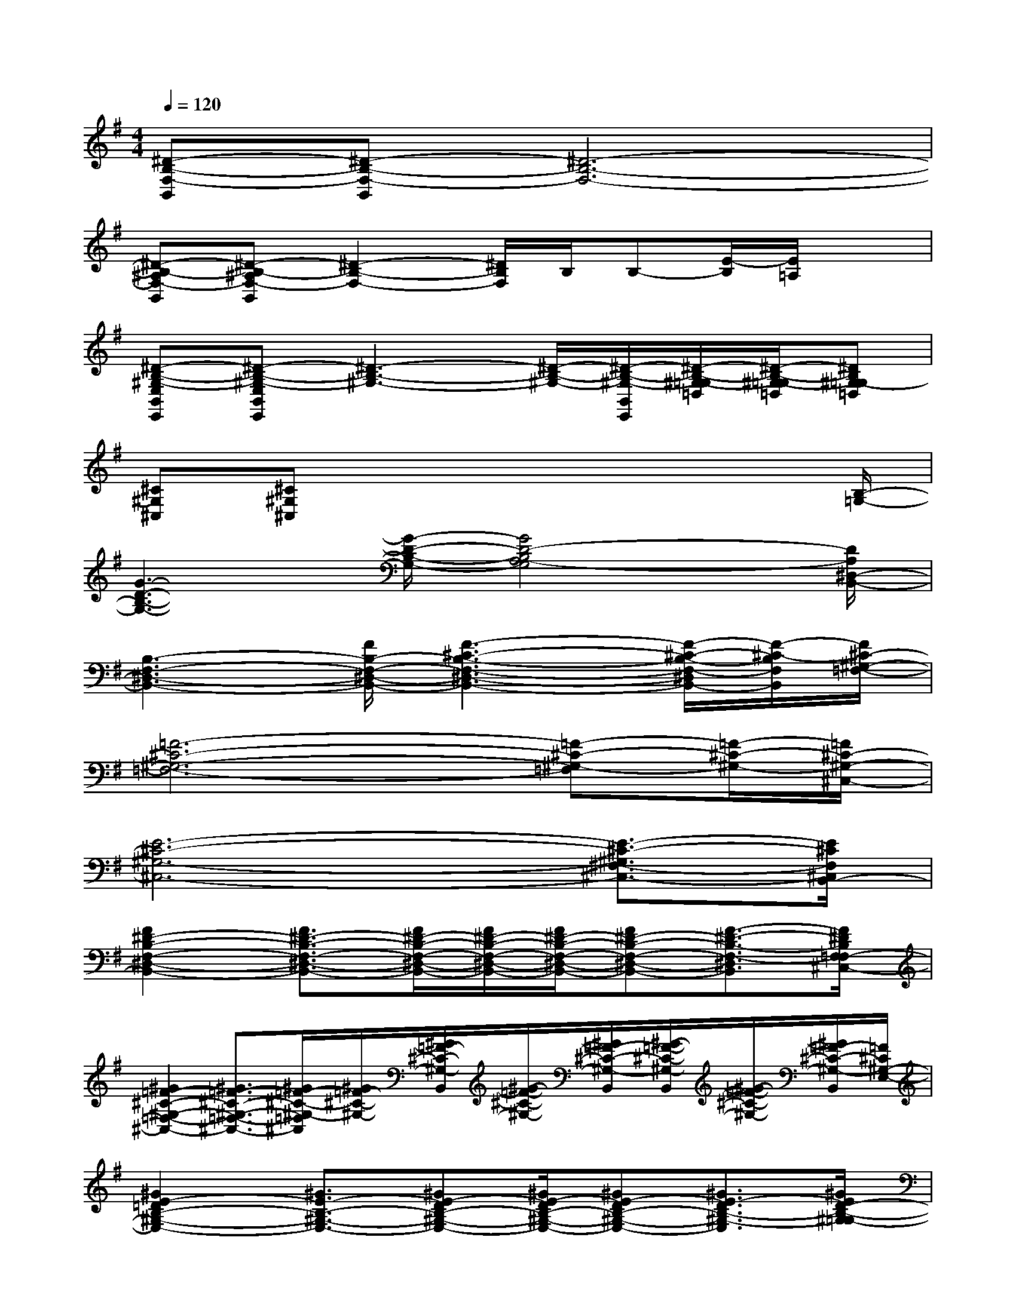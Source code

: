 X:1
T:
M:4/4
L:1/8
Q:1/4=120
K:G%1sharps
V:1
[^D-B,-F,-B,,][^D-B,-F,-B,,][^D6-B,6-F,6-]|
[^D-B,-^A,F,-B,,][^D-B,-^A,F,-B,,][^D2-B,2-F,2-][^D/2B,/2F,/2]B,/2B,-[E/2-B,/2][E/2=A,/2]x|
[^D-B,-^G,-E,B,,E,,][^D-B,-^G,-E,B,,E,,][^D3-B,3-^G,3-][^D/2-B,/2-^G,/2-][^D/2-B,/2-^G,/2-B,,/2E,,/2][^D/2-B,/2-^G,/2-=G,/2=D,/2][^D/2-B,/2-^G,/2-=G,/2=D,/2][^DB,^G,-=G,=D,]|
[^C^G,^C,][^C^G,^C,]x4x3/2[B,/2-=G,/2-]|
[G3-D3-B,3-G,3-][G/2-D/2-B,/2-G,/2-][G4D4-B,4A,4-G,4][D/2A,/2^D,/2-B,,/2-]|
[B,3-F,3-^D,3-B,,3-][F/2B,/2-F,/2-^D,/2-B,,/2-][F3-^C3-B,3-F,3-^D,3-B,,3-][F/2-^C/2-B,/2-F,/2-^D,/2B,,/2-][F/2-^C/2-B,/2F,/2B,,/2][F/2^C/2-^G,/2-=F,/2-]|
[=F6-^C6-^G,6-=F,6-][=F-^C-^G,-=F,][=F/2-^C/2-^G,/2-][=F/2^C/2-^G,/2-^C,/2-]|
[E6-^C6-^G,6-^C,6-][E3/2-^C3/2-^G,3/2^F,3/2-^C,3/2-][E/2^C/2F,/2^C,/2B,,/2-]|
[F2^D2-B,2-F,2-^D,2-B,,2-][F3/2^D3/2-B,3/2-F,3/2-^D,3/2-B,,3/2-][F/2^D/2-B,/2-F,/2-^D,/2-B,,/2-][F/2^D/2-B,/2-F,/2-^D,/2-B,,/2-][F/2^D/2-B,/2-F,/2-^D,/2-B,,/2-][F^D-B,-F,-^D,-B,,-][F3/2-^D3/2-B,3/2-F,3/2-^D,3/2B,,3/2][F/2^D/2B,/2F,/2=F,/2-^C,/2-]|
[^G2=F2-^C2-^G,2-=F,2-^C,2-][^G3/2=F3/2-^C3/2-^G,3/2-=F,3/2-^C,3/2-][^G/2=F/2-^C/2-^G,/2-=F,/2^C,/2][^G/2=F/2-^C/2-^G,/2-][^G/2=F/2-^C/2-^G,/2-B,,/2][^G/2-=F/2-^C/2-^G,/2-][^G/2=F/2-^C/2-^G,/2-B,,/2][^G/2-=F/2-^C/2-^G,/2-B,,/2][^G/2-=F/2-^C/2-^G,/2-][^G/2=F/2-^C/2-^G,/2-B,,/2][=F/2^C/2^G,/2-E,/2-]|
[^G2E2-=D2B,2-^G,2-E,2-][^G3/2E3/2-B,3/2-^G,3/2-E,3/2-][^GE-DB,-^G,-E,-][^G/2E/2-D/2B,/2-^G,/2-E,/2-][^GE-DB,-^G,-E,-][^G3/2E3/2-D3/2B,3/2-^G,3/2-E,3/2][^G/2E/2D/2-B,/2-^G,/2=G,/2-]|
[G4-D4-B,4-G,4-][G/2D/2-B,/2-G,/2-][G/2D/2-B,/2-G,/2-B,,/2][G/2-D/2-B,/2-G,/2-][G/2D/2-B,/2-G,/2-B,,/2][G/2-D/2-B,/2-G,/2-B,,/2][G/2D/2-B,/2-G,/2-][D/2-B,/2-G,/2B,,/2][G/2D/2B,/2^D,/2-]|
[^F2^D2-B,2-F,2-^D,2-][F3/2^D3/2-B,3/2-F,3/2-^D,3/2-][F/2^D/2-B,/2-F,/2-^D,/2-][F/2^D/2-B,/2-F,/2-^D,/2-][F/2^D/2-B,/2-F,/2-^D,/2-][F^D-B,-F,-^D,-][^D-B,-F,-^D,][^D/2-B,/2-F,/2-][^D/2B,/2F,/2=F,/2-^C,/2-]|
[^G2=F2-^C2-^G,2-=F,2-^C,2-][^G3/2=F3/2-^C3/2-^G,3/2-=F,3/2-^C,3/2-][^G/2=F/2-^C/2-^G,/2-=F,/2^C,/2][^G/2=F/2-^C/2-^G,/2-][^G/2=F/2-^C/2-^G,/2-B,,/2][^G/2-=F/2-^C/2-^G,/2-][^G/2=F/2-^C/2-^G,/2-B,,/2][^G/2-=F/2-^C/2-^G,/2-B,,/2][^G/2-=F/2-^C/2-^G,/2-][^G/2=F/2-^C/2-^G,/2-B,,/2][^G/2=F/2^C/2^G,/2-E,/2-]|
[E2-=D2B,2-^G,2-E,2-][^G3/2E3/2-D3/2B,3/2-^G,3/2-E,3/2-][^GE-DB,-^G,-E,-][^G/2E/2-B,/2-^G,/2-E,/2-][^GE-DB,-^G,-E,-][^G3/2E3/2-D3/2B,3/2-^G,3/2-E,3/2][^G/2E/2D/2-B,/2-^G,/2=G,/2-]|
[G4-D4-B,4-G,4-][G/2D/2-B,/2-G,/2-][G/2D/2-B,/2-G,/2-B,,/2][G/2-D/2-B,/2-G,/2-][G/2D/2-B,/2-G,/2-B,,/2][G/2-D/2-B,/2-G,/2-^C,/2][G/2D/2-B,/2-G,/2-][G/2D/2-B,/2G,/2B,,/2-][G/2D/2B,/2-B,,/2]